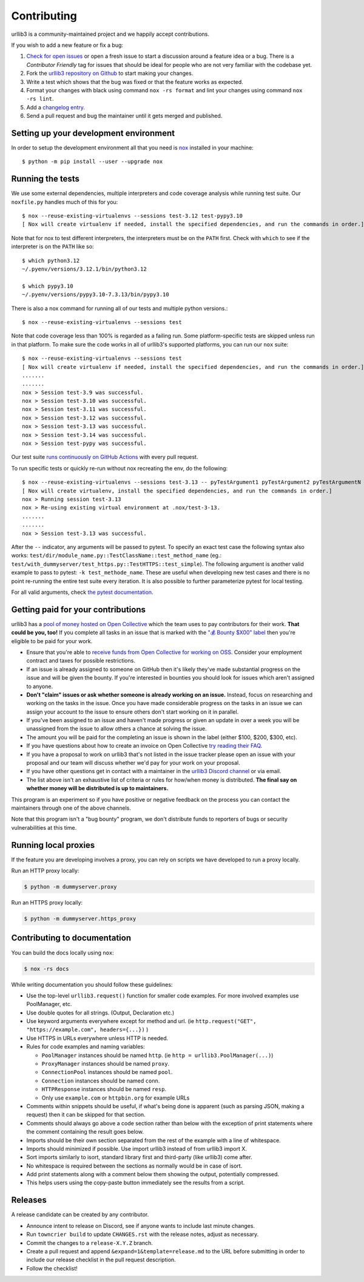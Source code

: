 Contributing
============

urllib3 is a community-maintained project and we happily accept contributions.

If you wish to add a new feature or fix a bug:

#. `Check for open issues <https://github.com/urllib3/urllib3/issues>`_ or open
   a fresh issue to start a discussion around a feature idea or a bug. There is
   a *Contributor Friendly* tag for issues that should be ideal for people who
   are not very familiar with the codebase yet.
#. Fork the `urllib3 repository on Github <https://github.com/urllib3/urllib3>`_
   to start making your changes.
#. Write a test which shows that the bug was fixed or that the feature works
   as expected.
#. Format your changes with black using command ``nox -rs format`` and lint your
   changes using command ``nox -rs lint``.
#. Add a `changelog entry
   <https://github.com/urllib3/urllib3/blob/main/changelog/README.rst>`__.
#. Send a pull request and bug the maintainer until it gets merged and published.


Setting up your development environment
---------------------------------------

In order to setup the development environment all that you need is
`nox <https://nox.thea.codes/en/stable/index.html>`_ installed in your machine::

  $ python -m pip install --user --upgrade nox


Running the tests
-----------------

We use some external dependencies, multiple interpreters and code coverage
analysis while running test suite. Our ``noxfile.py`` handles much of this for
you::

  $ nox --reuse-existing-virtualenvs --sessions test-3.12 test-pypy3.10
  [ Nox will create virtualenv if needed, install the specified dependencies, and run the commands in order.]


Note that for nox to test different interpreters, the interpreters must be on the
``PATH`` first. Check with ``which`` to see if the interpreter is on the ``PATH``
like so::


  $ which python3.12
  ~/.pyenv/versions/3.12.1/bin/python3.12

  $ which pypy3.10
  ~/.pyenv/versions/pypy3.10-7.3.13/bin/pypy3.10


There is also a nox command for running all of our tests and multiple python
versions.::

  $ nox --reuse-existing-virtualenvs --sessions test

Note that code coverage less than 100% is regarded as a failing run. Some
platform-specific tests are skipped unless run in that platform.  To make sure
the code works in all of urllib3's supported platforms, you can run our ``nox``
suite::

  $ nox --reuse-existing-virtualenvs --sessions test
  [ Nox will create virtualenv if needed, install the specified dependencies, and run the commands in order.]
  .......
  .......
  nox > Session test-3.9 was successful.
  nox > Session test-3.10 was successful.
  nox > Session test-3.11 was successful.
  nox > Session test-3.12 was successful.
  nox > Session test-3.13 was successful.
  nox > Session test-3.14 was successful.
  nox > Session test-pypy was successful.

Our test suite `runs continuously on GitHub Actions
<https://github.com/urllib3/urllib3/actions>`_ with every pull request.

To run specific tests or quickly re-run without nox recreating the env, do the following::

  $ nox --reuse-existing-virtualenvs --sessions test-3.13 -- pyTestArgument1 pyTestArgument2 pyTestArgumentN
  [ Nox will create virtualenv, install the specified dependencies, and run the commands in order.]
  nox > Running session test-3.13
  nox > Re-using existing virtual environment at .nox/test-3-13.
  .......
  .......
  nox > Session test-3.13 was successful.

After the ``--`` indicator, any arguments will be passed to pytest.
To specify an exact test case the following syntax also works:
``test/dir/module_name.py::TestClassName::test_method_name``
(eg.: ``test/with_dummyserver/test_https.py::TestHTTPS::test_simple``).
The following argument is another valid example to pass to pytest: ``-k test_methode_name``.
These are useful when developing new test cases and there is no point
re-running the entire test suite every iteration. It is also possible to
further parameterize pytest for local testing.

For all valid arguments, check `the pytest documentation
<https://docs.pytest.org/en/stable/usage.html#stopping-after-the-first-or-n-failures>`_.

Getting paid for your contributions
-----------------------------------

urllib3 has a `pool of money hosted on Open Collective <https://opencollective.com/urllib3#category-BUDGET>`_
which the team uses to pay contributors for their work. **That could be you, too!** If you complete all tasks in an issue
that is marked with the `"💰 Bounty $X00" label <https://github.com/urllib3/urllib3/issues?q=is%3Aopen+is%3Aissue+label%3A%22%F0%9F%92%B0+Bounty+%24100%22%2C%22%F0%9F%92%B0+Bounty+%24200%22%2C%22%F0%9F%92%B0+Bounty+%24300%22%2C%22%F0%9F%92%B0+Bounty+%24400%22%2C%22%F0%9F%92%B0+Bounty+%24500%22+no%3Aassignee>`_ then you're eligible to be paid for your work.

- Ensure that you're able to `receive funds from Open Collective for working on OSS <https://docs.opencollective.com/help/expenses-and-getting-paid/submitting-expenses>`_.
  Consider your employment contract and taxes for possible restrictions.
- If an issue is already assigned to someone on GitHub then it's likely they've
  made substantial progress on the issue and will be given the bounty.
  If you're interested in bounties you should look for issues which
  aren't assigned to anyone.
- **Don't "claim" issues or ask whether someone is already working on an issue.**
  Instead, focus on researching and working on the tasks in the issue. Once you
  have made considerable progress on the tasks in an issue we can assign your
  account to the issue to ensure others don't start working on it in parallel.
- If you've been assigned to an issue and haven't made progress or given an update
  in over a week you will be unassigned from the issue to allow others a chance
  at solving the issue.
- The amount you will be paid for the completing an issue is shown in the label (either $100, $200, $300, etc).
- If you have questions about how to create an invoice on Open Collective
  `try reading their FAQ <https://docs.opencollective.com/help/expenses-and-getting-paid/expenses>`_.
- If you have a proposal to work on urllib3 that's not listed in the issue tracker please open an issue
  with your proposal and our team will discuss whether we'd pay for your work on your proposal.
- If you have other questions get in contact with a maintainer in the `urllib3 Discord channel <https://discord.gg/urllib3>`_ or via email.
- The list above isn't an exhaustive list of criteria or rules for how/when money is distributed.
  **The final say on whether money will be distributed is up to maintainers.**

This program is an experiment so if you have positive or negative feedback on the process you can contact the maintainers through one of the above channels. 

Note that this program isn't a "bug bounty" program, we don't distribute funds to reporters of bugs or security vulnerabilities at this time.

Running local proxies
---------------------

If the feature you are developing involves a proxy, you can rely on scripts we have developed to run a proxy locally.

Run an HTTP proxy locally:

.. code-block:: bash

   $ python -m dummyserver.proxy

Run an HTTPS proxy locally:

.. code-block:: bash

   $ python -m dummyserver.https_proxy

Contributing to documentation
-----------------------------

You can build the docs locally using ``nox``:

.. code-block:: bash

  $ nox -rs docs

While writing documentation you should follow these guidelines:

- Use the top-level ``urllib3.request()`` function for smaller code examples. For more involved examples use PoolManager, etc.
- Use double quotes for all strings. (Output, Declaration etc.)
- Use keyword arguments everywhere except for method and url. (ie ``http.request("GET", "https://example.com", headers={...})`` )
- Use HTTPS in URLs everywhere unless HTTP is needed.
- Rules for code examples and naming variables:

  - ``PoolManager`` instances should be named ``http``. (ie ``http = urllib3.PoolManager(...)``)
  - ``ProxyManager`` instances should be named ``proxy``.
  - ``ConnectionPool`` instances should be named ``pool``.
  - ``Connection`` instances should be named ``conn``.
  - ``HTTPResponse`` instances should be named ``resp``.
  -  Only use ``example.com`` or ``httpbin.org`` for example URLs

- Comments within snippets should be useful, if what's being done is apparent
  (such as parsing JSON, making a request) then it can be skipped for that section.
- Comments should always go above a code section rather than below with the exception of print
  statements where the comment containing the result goes below.
- Imports should be their own section separated from the rest of the example with a line of whitespace.
- Imports should minimized if possible. Use import urllib3 instead of from urllib3 import X. 
- Sort imports similarly to isort, standard library first and third-party (like urllib3) come after.
- No whitespace is required between the sections as normally would be in case of isort.
- Add print statements along with a comment below them showing the output, potentially compressed.
- This helps users using the copy-paste button immediately see the results from a script.

Releases
--------

A release candidate can be created by any contributor.

- Announce intent to release on Discord, see if anyone wants to include last minute
  changes.
- Run ``towncrier build`` to update ``CHANGES.rst`` with the release notes, adjust as
  necessary.
- Commit the changes to a ``release-X.Y.Z`` branch.
- Create a pull request and append ``&expand=1&template=release.md`` to the URL before
  submitting in order to include our release checklist in the pull request description.
- Follow the checklist!
